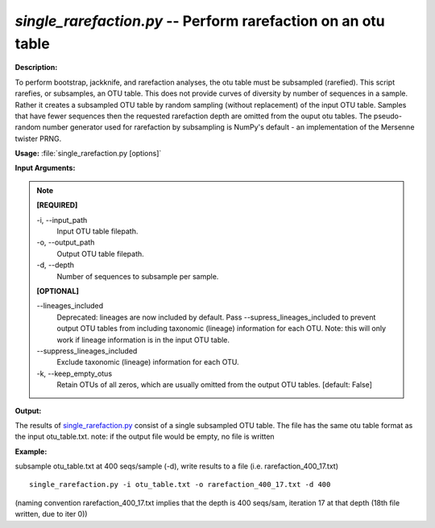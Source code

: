 .. _single_rarefaction:

.. index:: single_rarefaction.py

*single_rarefaction.py* -- Perform rarefaction on an otu table
^^^^^^^^^^^^^^^^^^^^^^^^^^^^^^^^^^^^^^^^^^^^^^^^^^^^^^^^^^^^^^^^^^^^^^^^^^^^^^^^^^^^^^^^^^^^^^^^^^^^^^^^^^^^^^^^^^^^^^^^^^^^^^^^^^^^^^^^^^^^^^^^^^^^^^^^^^^^^^^^^^^^^^^^^^^^^^^^^^^^^^^^^^^^^^^^^^^^^^^^^^^^^^^^^^^^^^^^^^^^^^^^^^^^^^^^^^^^^^^^^^^^^^^^^^^^^^^^^^^^^^^^^^^^^^^^^^^^^^^^^^^^^

**Description:**

To perform bootstrap, jackknife, and rarefaction analyses, the otu table must be subsampled (rarefied).  This script rarefies, or subsamples, an OTU table.  This does not provide curves of diversity by number of sequences in a sample. Rather it creates a subsampled OTU table by random sampling (without replacement) of the input OTU table.  Samples that have fewer sequences then the requested rarefaction depth are omitted from the ouput otu tables.  The pseudo-random number generator used for rarefaction by subsampling is NumPy's default - an implementation of the Mersenne twister PRNG.


**Usage:** :file:`single_rarefaction.py [options]`

**Input Arguments:**

.. note::

	
	**[REQUIRED]**
		
	-i, `-`-input_path
		Input OTU table filepath.
	-o, `-`-output_path
		Output OTU table filepath.
	-d, `-`-depth
		Number of sequences to subsample per sample.
	
	**[OPTIONAL]**
		
	`-`-lineages_included
		Deprecated: lineages are now included by default. Pass --supress_lineages_included to prevent output OTU tables from including taxonomic (lineage) information for each OTU. Note: this will only work if lineage information is in the input OTU table.
	`-`-suppress_lineages_included
		Exclude taxonomic (lineage) information for each OTU.
	-k, `-`-keep_empty_otus
		Retain OTUs of all zeros, which are usually omitted from the output OTU tables. [default: False]


**Output:**

The results of `single_rarefaction.py <./single_rarefaction.html>`_ consist of a single subsampled OTU table. The file has the same otu table format as the input otu_table.txt. note: if the output file would be empty, no file is written


**Example:**

subsample otu_table.txt at 400 seqs/sample (-d), write results to a file (i.e. rarefaction_400_17.txt) 

::

	single_rarefaction.py -i otu_table.txt -o rarefaction_400_17.txt -d 400

(naming convention rarefaction_400_17.txt implies that the depth is 400 seqs/sam, iteration 17 at that depth (18th file written, due to iter 0))


